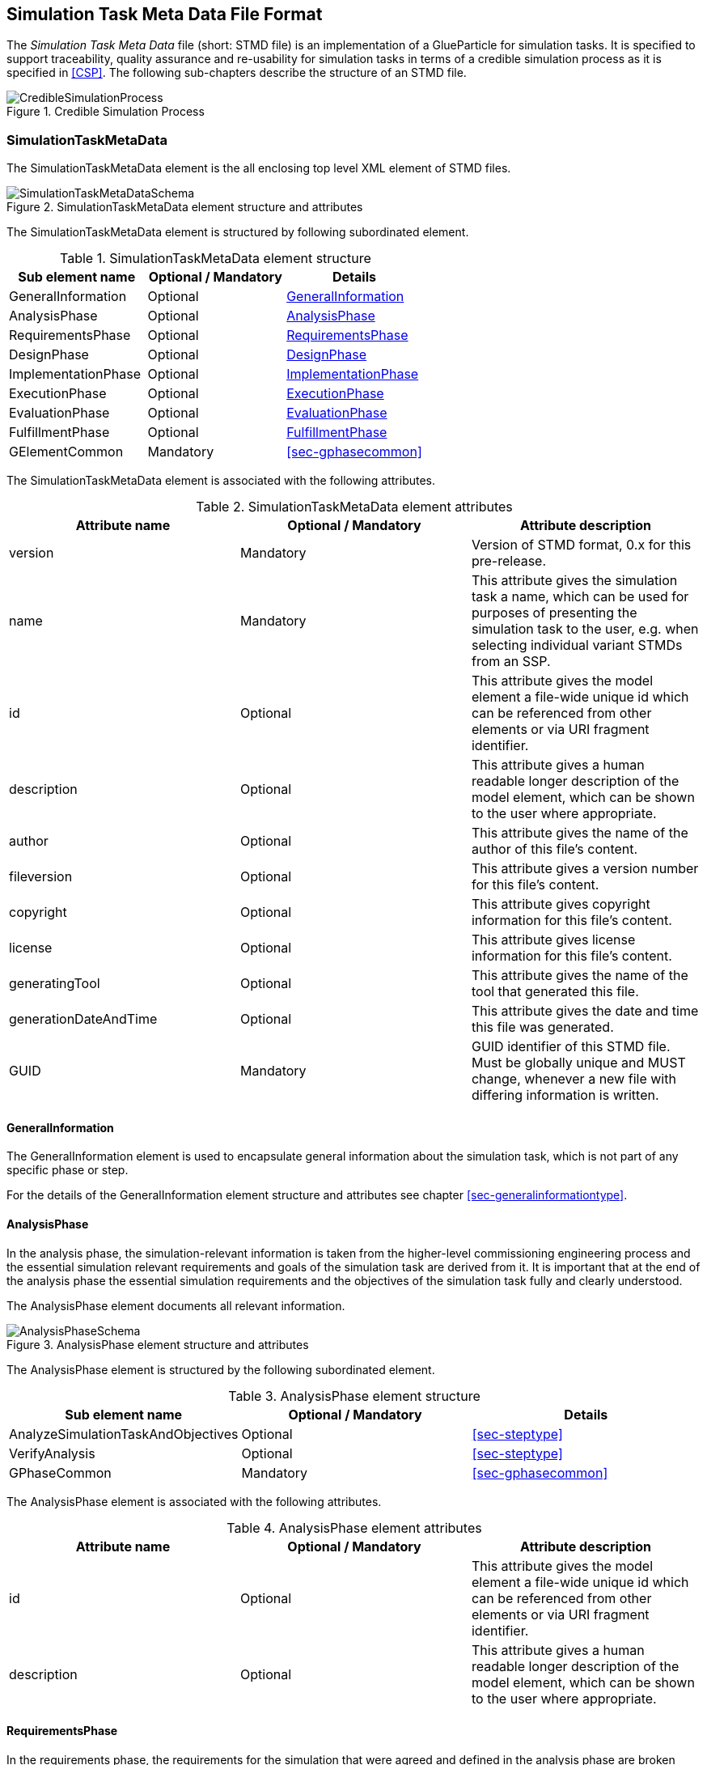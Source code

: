 [#sec-stmd]
== Simulation Task Meta Data File Format

The __Simulation Task Meta Data__ file (short: STMD file) is an implementation of a GlueParticle for simulation tasks. It is specified to support traceability, quality assurance and re-usability for simulation tasks in terms of a credible simulation process as it is specified in <<CSP>>. The following sub-chapters describe the structure of an STMD file.

[#im-crediblesimulationprocess]
.Credible Simulation Process
image::CredibleSimulationProcess.png[]

=== SimulationTaskMetaData

The SimulationTaskMetaData element is the all enclosing top level XML element of STMD files.

[#im-simulationtaskmetadataschema]
.SimulationTaskMetaData element structure and attributes
image::SimulationTaskMetaDataSchema.png[]

The SimulationTaskMetaData element is structured by following subordinated element.

[#tb-simulationtaskmetadatasubelements]
.SimulationTaskMetaData element structure
[width="100%",options="header"]
|===
| Sub element name    | Optional / Mandatory | Details
| GeneralInformation  | Optional             | <<sec-generalinformation>>
| AnalysisPhase       | Optional             | <<sec-analysisphase>>
| RequirementsPhase   | Optional             | <<sec-requirementsphase>> 
| DesignPhase         | Optional             | <<sec-designphase>>
| ImplementationPhase | Optional             | <<sec-implementationphase>>
| ExecutionPhase      | Optional             | <<sec-executionphase>>
| EvaluationPhase     | Optional             | <<sec-evaluationphase>>
| FulfillmentPhase    | Optional             | <<sec-fulfillmentphase>>
| GElementCommon      | Mandatory            | <<sec-gphasecommon>>
|===

The SimulationTaskMetaData element is associated with the following attributes.

[#tb-simulationtaskmetadataattributes]
.SimulationTaskMetaData element attributes
[width="100%",options="header"]
|===
| Attribute name        | Optional / Mandatory | Attribute description
| version               | Mandatory            | Version of STMD format, 0.x for this pre-release.
| name                  | Mandatory            | This attribute gives the simulation task a name, which can be used for purposes of presenting the simulation task to the user, e.g. when selecting individual variant STMDs from an SSP.
| id                    | Optional             | This attribute gives the model element a file-wide unique id which can be referenced from other elements or via URI fragment identifier. 
| description           | Optional             | This attribute gives a human readable longer description of the model element, which can be shown to the user where appropriate.
| author                | Optional             | This attribute gives the name of the author of this file's content.
| fileversion           | Optional             | This attribute gives a version number for this file's content.
| copyright             | Optional             | This attribute gives copyright information for this file's content.
| license               | Optional             | This attribute gives license information for this file's content.
| generatingTool        | Optional             | This attribute gives the name of the tool that generated this file.
| generationDateAndTime | Optional             | This attribute gives the date and time this file was generated.
| GUID                  | Mandatory            | GUID identifier of this STMD file. Must be globally unique and MUST change, whenever a new file with differing information is written.
|===

[#sec-generalinformation]
==== GeneralInformation

The GeneralInformation element is used to encapsulate general information about the simulation task, which is not part of any specific phase or step.

For the details of the GeneralInformation element structure and attributes see chapter <<sec-generalinformationtype>>.

[#sec-analysisphase]
==== AnalysisPhase

In the analysis phase, the simulation-relevant information is taken from the higher-level commissioning engineering process and the essential simulation relevant requirements and goals of the simulation task are derived from it. It is important that at the end of the analysis phase the essential simulation requirements and the objectives of the simulation task fully and clearly understood.

The AnalysisPhase element documents all relevant information.

[#im-analysisschemaschema]
.AnalysisPhase element structure and attributes
image::AnalysisPhaseSchema.png[]

The AnalysisPhase element is structured by the following subordinated element.

[#tb-analysisphasesubelements]
.AnalysisPhase element structure
[width="100%",options="header"]
|===
| Sub element name                   | Optional / Mandatory | Details
| AnalyzeSimulationTaskAndObjectives | Optional             | <<sec-steptype>>
| VerifyAnalysis                     | Optional             | <<sec-steptype>>
| GPhaseCommon                       | Mandatory            | <<sec-gphasecommon>>
|===

The AnalysisPhase element is associated with the following attributes.

[#tb-analysisphaseattributes]
.AnalysisPhase element attributes
[width="100%",options="header"]
|===
| Attribute name | Optional / Mandatory | Attribute description
| id             | Optional             | This attribute gives the model element a file-wide unique id which can be referenced from other elements or via URI fragment identifier.
| description    | Optional             | This attribute gives a human readable longer description of the model element, which can be shown to the user where appropriate.
|===


[#sec-requirementsphase]
==== RequirementsPhase

In the requirements phase, the requirements for the simulation that were agreed and defined in the analysis phase are broken down to the individual components required for the simulation. This includes the requirements for the models, parameters, test cases and the simulation environment, but also for the integration of all components and for measures to assure the process quality. In addition, all requirements must be finally verified to ensure the integrity and consistency of the requirements.

The RequirementsPhase element documents all relevant information.

[#im-requirementphaseschema]
.RequirementsPhase element structure and attributes
image::RequirementsPhaseSchema.png[]

The RequirementsPhase element is structured by the followuing subordinated element.

[#tb-requirementsphasesubelements]
.RequirementsPhase element structure
[width="100%",options="header"]
|===
| Sub element name                        | Optional / Mandatory | Details
| DefineModelRequirements                 | Optional             | <<sec-steptype>>
| DefineParameterRequirements             | Optional             | <<sec-steptype>>
| DefineSimulationEnvironmentRequirements | Optional             | <<sec-steptype>>
| DefineSimulationIntegrationRequirements | Optional             | <<sec-steptype>>
| DefineTestCaseRequirements              | Optional             | <<sec-steptype>>
| DefineQualityAssuranceRequirements      | Optional             | <<sec-steptype>>
| VerifyRequirements                      | Optional             | <<sec-steptype>>
| GPhaseCommon                            | Mandatory            | <<sec-gphasecommon>>
|===

The RequirementsPhase element is associated with the following attributes.

[#tb-requirementsphaseattributes]
.RequirementsPhase element attributes
[width="100%",options="header"]
|===
| Attribute name | Optional / Mandatory | Attribute description
| id             | Optional             | This attribute gives the model element a file-wide unique id which can be referenced from other elements or via URI fragment identifier.
| description    | Optional             | This attribute gives a human readable longer description of the model element, which can be shown to the user where appropriate.
|=== 


[#sec-designphase]
==== DesignPhase

In the design phase, based on the requirements for the individual components of the simulation defined in the requirements phase, the required components of the simulation are specified, i.e. the models, parameters, test cases and the simulation environment, but also the necessary measures for integrating all components and for assuring the process quality. In addition, all specifications must be finally verified to ensure the integrity and consistency of the specifications.

The DesignPhase element documents all relevant information.

[#im-designphaseschema]
.DesignPhase element structure and attributes
image::DesignPhaseSchema.png[]

The DesignPhase element is structured by the following subordinated element.

[#tb-designphasesubelements]
.DesignPhase element structure
[width="100%",options="header"]
|===
| Sub element name                               | Optional / Mandatory | Details
| DefineModelDesignSpecification                 | Optional             | <<sec-steptype>>
| DefineParameterDesignSpecification             | Optional             | <<sec-steptype>>
| DefineSimulationEnvironmentDesignSpecification | Optional             | <<sec-steptype>>
| DefineSimulationIntegrationDesignSpecification | Optional             | <<sec-steptype>>
| DefineTestCaseDesignSpecification              | Optional             | <<sec-steptype>>
| DefineQualityAssuranceDesignSpecification      | Optional             | <<sec-steptype>>
| VerifyDesignSpecification                      | Optional             | <<sec-steptype>>
| GPhaseCommon                                   | Mandatory            | <<sec-gphasecommon>>
|===

The DesignPhase element is associated with the following attributes.

[#tb-designphaseattributes]
.DesignPhase element attributes
[width="100%",options="header"]
|===
| Attribute name | Optional / Mandatory | Attribute description
| id             | Optional             | This attribute gives the model element a file-wide unique id which can be referenced from other elements or via URI fragment identifier.
| description    | Optional             | This attribute gives a human readable longer description of the model element, which can be shown to the user where appropriate.
|===



[#sec-implementationphase]
==== ImplementationPhase

In the implementation phase, all specified components of the simulation are implemented, i.e. the models, parameters, test cases and the simulation environment is set up.
All components are then integrated and the specified measures to ensure process quality are implemented. In addition, it must be determined by a quality verdict that the entire setup of the simulation meets all technical and quality requirements.

The ImplementationPhase element documents all relevant information.

[#im-implementationphaseschema]
.ImplementationPhase element structure and attributes
image::ImplementationPhaseSchema.png[]

The ImplementationPhase element is structured by the following subordinated element.

[#tb-implementationphasesubelements]
.ImplementationPhase element structure
[width="100%",options="header"]
|===
| Sub element name                    | Optional / Mandatory | Details
| ImplementModel                      | Optional             | <<sec-steptype>>
| ImplementParameter                  | Optional             | <<sec-steptype>>
| ImplementSimulationEnvironment      | Optional             | <<sec-steptype>>
| ImplementTestCase                   | Optional             | <<sec-steptype>>
| IntegrateSimulation                 | Optional             | <<sec-steptype>>
| AssureSimulationSetupQuality        | Optional             | <<sec-steptype>>
| DeriveSimulationSetupQualityVerdict | Optional             | <<sec-steptype>>
| GPhaseCommon                        | Mandatory            | <<sec-gphasecommon>>
|===

The ImplementationPhase element is associated with the following attributes.

[#tb-implementationphaseattributes]
.ImplementationPhase element attributes
[width="100%",options="header"]
|===
| Attribute name | Optional / Mandatory | Attribute description
| id             | Optional             | This attribute gives the model element a file-wide unique id which can be referenced from other elements or via URI fragment identifier.
| description    | Optional             | This attribute gives a human readable longer description of the model element, which can be shown to the user where appropriate.
|===

[#sec-executionphase]
==== ExecutionPhase

In the execution phase, the previously set up simulation is executed.

The ExecutionPhase element documents all relevant information.


[#im-executionphaseschema]
.ExecutionPhase element structure and attributes
image::ExecutionPhaseSchema.png[]

The ExecutionPhase element is structured by the following subordinated element.

[#tb-executionphasesubelements]
.ExecutionPhase element structure
[width="100%",options="header"]
|===
| Sub element name                    | Optional / Mandatory | Details
| ExecuteSimulation                   | Optional             | <<sec-steptype>>
| GPhaseCommon                        | Mandatory            | <<sec-gphasecommon>>
|===

The ExecutionPhase element is associated with the following attributes.

[#tb-executionphaseattributes]
.ExecutionPhase element attributes
[width="100%",options="header"]
|===
| Attribute name | Optional / Mandatory | Attribute description
| id             | Optional             | This attribute gives the model element a file-wide unique id which can be referenced from other elements or via URI fragment identifier.
| description    | Optional             | This attribute gives a human readable longer description of the model element, which can be shown to the user where appropriate.
|===

[#sec-evaluationphase]
==== EvaluationPhase

In the evaluation phase, the simulation results are evaluated and quality assurance measures are implemented.  In addition, it must be determined by a quality verdict that the simulation meets all technical and quality requirements.

The EvaluationPhase element documents all relevant information.

[#im-evaluationphaseschema]
.EvaluationPhase element structure and attributes
image::EvaluationPhaseSchema.png[]

The EvaluationPhase element is structured by the following subordinated element.

[#tb-evaluationphasesubelements]
.EvaluationPhase element structure
[width="100%",options="header"]
|===
| Sub element name               | Optional / Mandatory | Details
| EvaluateSimulationResults      | Optional             | <<sec-steptype>>
| AssureSimulationQuality        | Optional             | <<sec-steptype>>
| DeriveSimulationQualityVerdict | Optional             | <<sec-steptype>>
| GPhaseCommon                   | Mandatory            | <<sec-gphasecommon>>
|===

The EvaluationPhase element is associated with the following attributes.

[#tb-evaluationphaseattributes]
.EvaluationPhase element attributes
[width="100%",options="header"]
|===
| Attribute name | Optional / Mandatory | Attribute description
| id             | Optional             | This attribute gives the model element a file-wide unique id which can be referenced from other elements or via URI fragment identifier.
| description    | Optional             | This attribute gives a human readable longer description of the model element, which can be shown to the user where appropriate.
|===

[#sec-fulfillmentphase]
==== FulfillmentPhase

In the fulfillment phase, it is checked and decided whether the entire simulation task, including the simulation results, fulfills the requirements placed on the simulation by the commissioning higher-level engineering task and whether the simulation tasks can be completed.

The FulfillmentPhase element documents all relevant information.

[#im-fulfillmentphaseschema]
.FulfillmentPhase elements structure and attributes
image::FulfillmentPhaseSchema.png[]

The FulfillmentPhase element is structured by the following subordinated element.

[#tb-fulfillmentphasesubelements]
.FulfillmentPhase element structure
[width="100%",options="header"]
|===
| Sub element name                      | Optional / Mandatory | Details
| DecideSimulationObjectiveFulfillment  | Optional             | <<sec-steptype>>
| GPhaseCommon                          | Mandatory            | <<sec-gphasecommon>>
|===

The FulfillmentPhase element is associated with the following attributes.

[#tb-fulfillmentphaseattributes]
.FulfillmentPhase element attributes
[width="100%",options="header"]
|===
| Attribute name | Optional / Mandatory | Attribute description
| id             | Optional             | This attribute gives the model element a file-wide unique id which can be referenced from other elements or via URI fragment identifier.
| description    | Optional             | This attribute gives a human readable longer description of the model element, which can be shown to the user where appropriate.
|===
